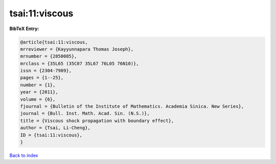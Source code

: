 tsai:11:viscous
===============

.. :cite:t:`tsai:11:viscous`

.. bibliography:: ../../All.bib

**BibTeX Entry:**

.. code-block:: bibtex

   @article{tsai:11:viscous,
   mrreviewer = {Kayyunnapara Thomas Joseph},
   mrnumber = {2850085},
   mrclass = {35L65 (35C07 35L67 76L05 76N10)},
   issn = {2304-7909},
   pages = {1--25},
   number = {1},
   year = {2011},
   volume = {6},
   fjournal = {Bulletin of the Institute of Mathematics. Academia Sinica. New Series},
   journal = {Bull. Inst. Math. Acad. Sin. (N.S.)},
   title = {Viscous shock propagation with boundary effect},
   author = {Tsai, Li-Cheng},
   ID = {tsai:11:viscous},
   }

`Back to index <../index>`_
